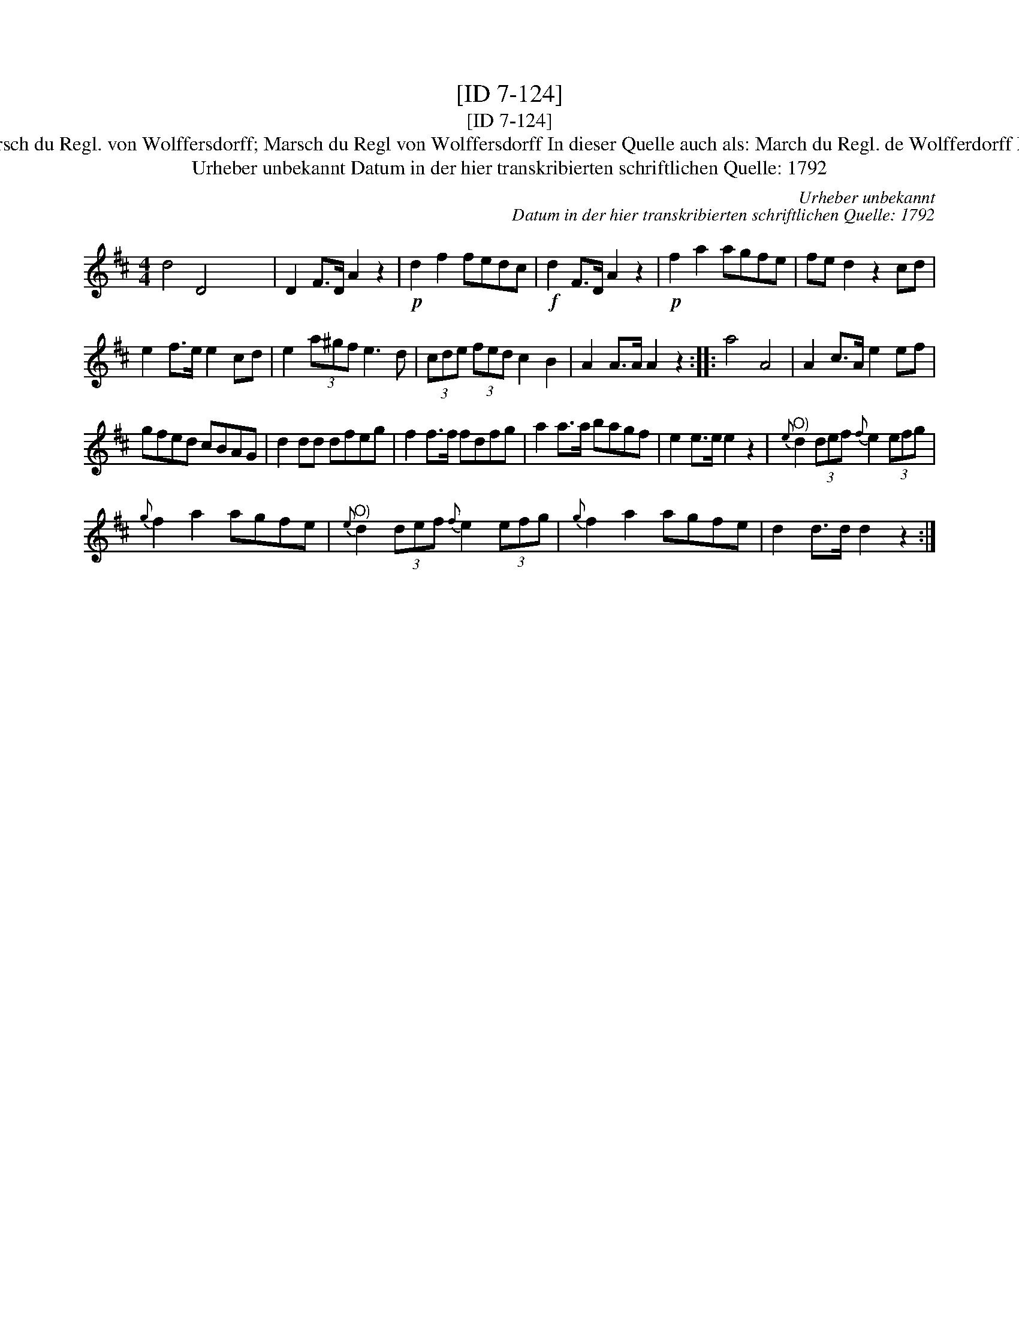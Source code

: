 X:1
T:[ID 7-124]
T:[ID 7-124]
T:Bezeichnung standardisiert: Marsch du Regl. von Wolffersdorff; Marsch du Regl von Wolffersdorff In dieser Quelle auch als: March du Regl. de Wolfferdorff In dieser Quelle auch als: March
T:Urheber unbekannt Datum in der hier transkribierten schriftlichen Quelle: 1792
C:Urheber unbekannt
C:Datum in der hier transkribierten schriftlichen Quelle: 1792
L:1/8
M:4/4
K:D
V:1 treble 
V:1
 d4 D4 x8 | D2 F>D A2 z2 |!p! d2 f2 fedc |!f! d2 F>D A2 z2 |!p! f2 a2 agfe | fe d2 z2 cd | %6
 e2 f>e e2 cd | e2 (3a^gf e3 d | (3cde (3fed c2 B2 | A2 A>A A2 z2 :: a4 A4 | A2 c>A e2 ef | %12
 gfed cBAG | d2 dd dfeg | f2 f>f fdfg | a2 a>a bagf | e2 e>e e2 z2 |"^O)"{e} d2 (3def{f} e2 (3efg | %18
{g} f2 a2 agfe |"^O)"{e} d2 (3def{f} e2 (3efg |{g} f2 a2 agfe | d2 d>d d2 z2 :| %22


